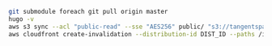 #+BEGIN_SRC sh
  git submodule foreach git pull origin master
  hugo -v
  aws s3 sync --acl "public-read" --sse "AES256" public/ "s3://tangentspace-hugo" --exclude 'post'
  aws cloudfront create-invalidation --distribution-id DIST_ID --paths /index.html / "/page/*" "/*"
#+END_SRC
